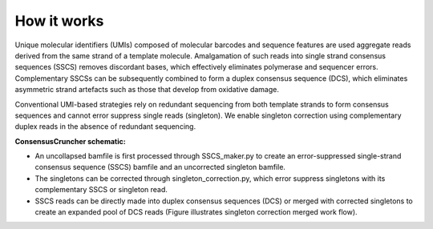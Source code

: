 How it works
============

.. image:: https://user-images.githubusercontent.com/13406244/63974147-468d5880-ca7a-11e9-849d-289e69601771.png
   :width: 600

Unique molecular identifiers (UMIs) composed of molecular barcodes and sequence features are used aggregate reads derived from the same strand of a template molecule. Amalgamation of such reads into single strand consensus sequences (SSCS) removes discordant bases, which effectively eliminates polymerase and sequencer errors. Complementary SSCSs can be subsequently combined to form a duplex consensus sequence (DCS), which eliminates asymmetric strand artefacts such as those that develop from oxidative damage.

Conventional UMI-based strategies rely on redundant sequencing from both template strands to form consensus sequences and cannot error suppress single reads (singleton). We enable singleton correction using complementary duplex reads in the absence of redundant sequencing.

**ConsensusCruncher schematic:**

- An uncollapsed bamfile is first processed through SSCS_maker.py to create an 
  error-suppressed single-strand consensus sequence (SSCS) bamfile and an uncorrected 
  singleton bamfile.	
- The singletons can be corrected through singleton_correction.py, which error suppress 
  singletons with its complementary SSCS or singleton read.
- SSCS reads can be directly made into duplex consensus sequences (DCS) or merged with 
  corrected singletons to create an expanded pool of DCS reads (Figure illustrates singleton 
  correction merged work flow).